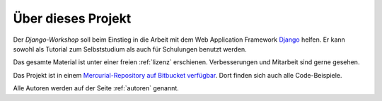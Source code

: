 ..  _projekt:

Über dieses Projekt
*******************

Der *Django-Workshop* soll beim Einstieg in die Arbeit mit dem Web Application
Framework `Django <http://www.djangoproject.com/>`_ helfen. Er kann sowohl als
Tutorial zum Selbststudium als auch für Schulungen benutzt werden.

Das gesamte Material ist unter einer freien :ref:`lizenz` erschienen.
Verbesserungen und Mitarbeit sind gerne gesehen.

Das Projekt ist in einem `Mercurial-Repository auf Bitbucket verfügbar
<https://bitbucket.org/keimlink/django-workshop/src>`_. Dort finden sich auch
alle Code-Beispiele.

Alle Autoren werden auf der Seite :ref:`autoren` genannt.
